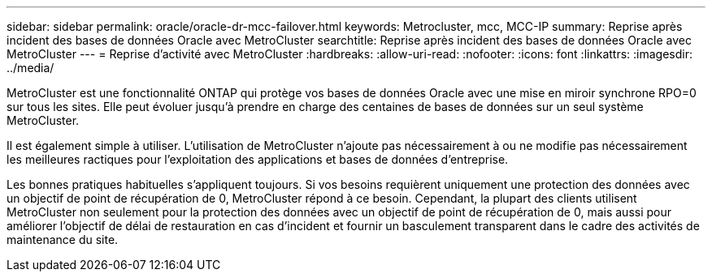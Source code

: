 ---
sidebar: sidebar 
permalink: oracle/oracle-dr-mcc-failover.html 
keywords: Metrocluster, mcc, MCC-IP 
summary: Reprise après incident des bases de données Oracle avec MetroCluster 
searchtitle: Reprise après incident des bases de données Oracle avec MetroCluster 
---
= Reprise d'activité avec MetroCluster
:hardbreaks:
:allow-uri-read: 
:nofooter: 
:icons: font
:linkattrs: 
:imagesdir: ../media/


[role="lead"]
MetroCluster est une fonctionnalité ONTAP qui protège vos bases de données Oracle avec une mise en miroir synchrone RPO=0 sur tous les sites. Elle peut évoluer jusqu'à prendre en charge des centaines de bases de données sur un seul système MetroCluster.

Il est également simple à utiliser. L'utilisation de MetroCluster n'ajoute pas nécessairement à ou ne modifie pas nécessairement les meilleures ractiques pour l'exploitation des applications et bases de données d'entreprise.

Les bonnes pratiques habituelles s'appliquent toujours. Si vos besoins requièrent uniquement une protection des données avec un objectif de point de récupération de 0, MetroCluster répond à ce besoin. Cependant, la plupart des clients utilisent MetroCluster non seulement pour la protection des données avec un objectif de point de récupération de 0, mais aussi pour améliorer l'objectif de délai de restauration en cas d'incident et fournir un basculement transparent dans le cadre des activités de maintenance du site.
